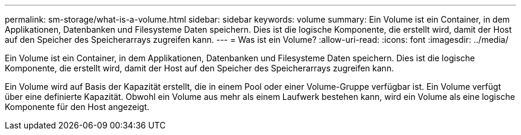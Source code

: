 ---
permalink: sm-storage/what-is-a-volume.html 
sidebar: sidebar 
keywords: volume 
summary: Ein Volume ist ein Container, in dem Applikationen, Datenbanken und Filesysteme Daten speichern. Dies ist die logische Komponente, die erstellt wird, damit der Host auf den Speicher des Speicherarrays zugreifen kann. 
---
= Was ist ein Volume?
:allow-uri-read: 
:icons: font
:imagesdir: ../media/


[role="lead"]
Ein Volume ist ein Container, in dem Applikationen, Datenbanken und Filesysteme Daten speichern. Dies ist die logische Komponente, die erstellt wird, damit der Host auf den Speicher des Speicherarrays zugreifen kann.

Ein Volume wird auf Basis der Kapazität erstellt, die in einem Pool oder einer Volume-Gruppe verfügbar ist. Ein Volume verfügt über eine definierte Kapazität. Obwohl ein Volume aus mehr als einem Laufwerk bestehen kann, wird ein Volume als eine logische Komponente für den Host angezeigt.

